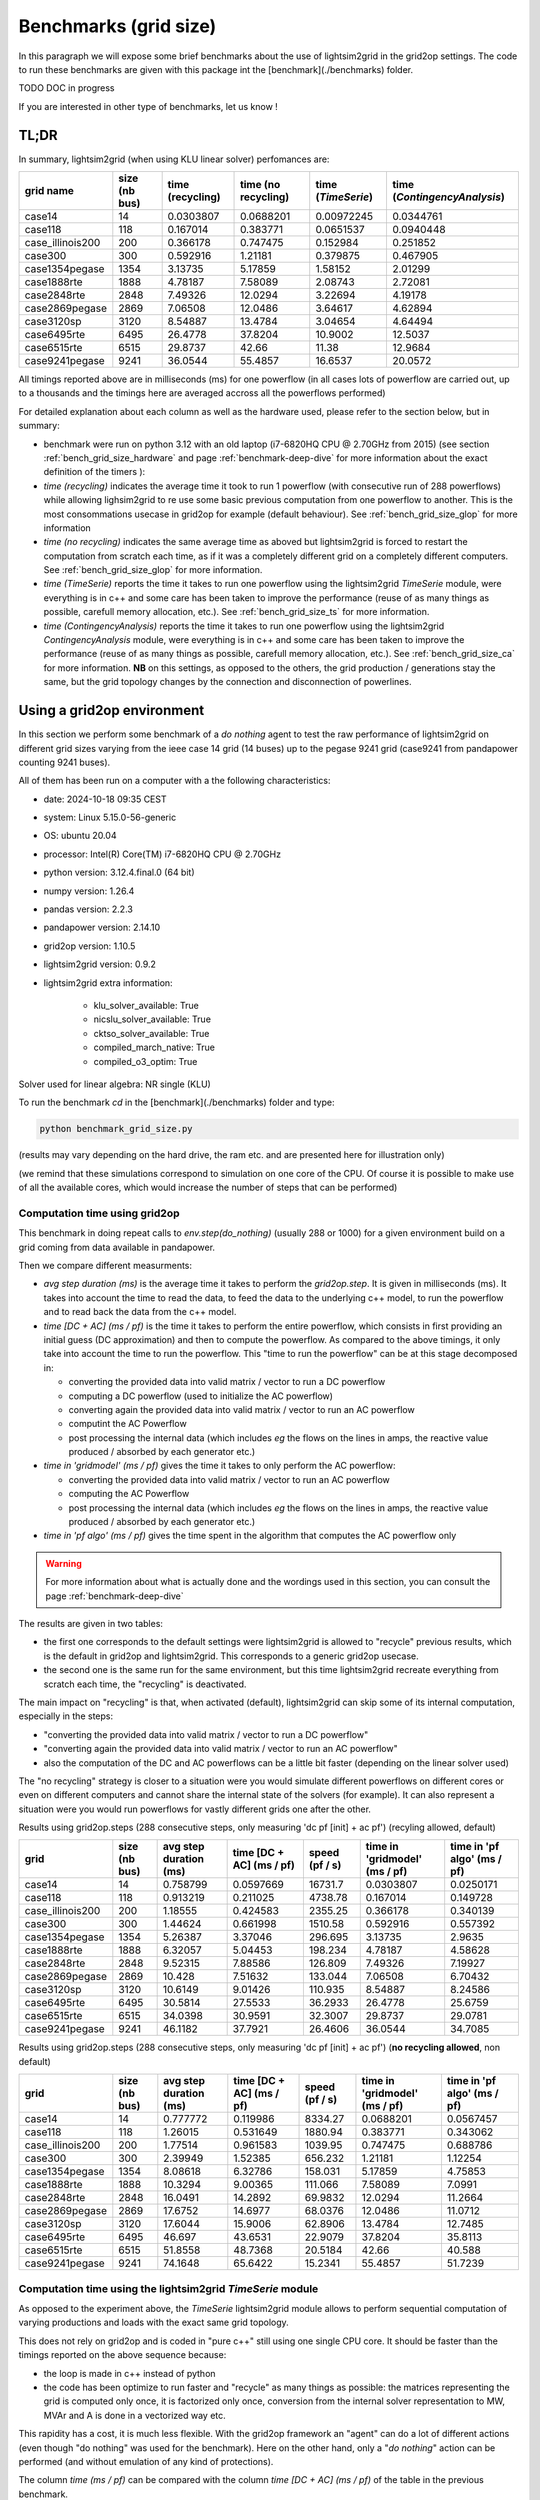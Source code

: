 .. _benchmark-grid-size:

Benchmarks (grid size)
======================

In this paragraph we will expose some brief benchmarks about the use of lightsim2grid in the grid2op settings.
The code to run these benchmarks are given with this package int the [benchmark](./benchmarks) folder.

TODO DOC in progress

If you are interested in other type of benchmarks, let us know !

TL;DR
-------

In summary, lightsim2grid (when using KLU linear solver) perfomances are:

================  ===============  ===================  =====================  =====================  ================================    
grid  name         size (nb bus)    time (recycling)    time (no recycling)     time (`TimeSerie`)       time (`ContingencyAnalysis`)    
================  ===============  ===================  =====================  =====================  ================================    
case14                         14         0.0303807          0.0688201               0.00972245                   0.0344761       
case118                       118         0.167014           0.383771                0.0651537                    0.0940448  
case_illinois200              200         0.366178           0.747475                0.152984                     0.251852    
case300                       300         0.592916           1.21181                 0.379875                     0.467905   
case1354pegase               1354         3.13735            5.17859                 1.58152                      2.01299         
case1888rte                  1888         4.78187            7.58089                 2.08743                      2.72081      
case2848rte                  2848         7.49326           12.0294                  3.22694                      4.19178    
case2869pegase               2869         7.06508           12.0486                  3.64617                      4.62894         
case3120sp                   3120         8.54887           13.4784                  3.04654                      4.64494         
case6495rte                  6495        26.4778            37.8204                 10.9002                      12.5037              
case6515rte                  6515        29.8737            42.66                   11.38                        12.9684         
case9241pegase               9241        36.0544            55.4857                 16.6537                      20.0572      
================  ===============  ===================  =====================  =====================  ================================        

All timings reported above are in milliseconds (ms) for one powerflow (in all cases lots of powerflow are carried out, up to a thousands
and the timings here are averaged accross all the powerflows performed)

For detailed explanation about each column as well as the hardware used, please refer to the section below, but in summary:

- benchmark were run on python 3.12 with an old laptop (i7-6820HQ CPU @ 2.70GHz from 2015) (see section :ref:`bench_grid_size_hardware`
  and page :ref:`benchmark-deep-dive` for more information about the exact definition of the timers ):
- `time (recycling)` indicates the average time it took to run 1 powerflow (with consecutive run of 288 powerflows)
  while allowing lighsim2grid to re use some basic previous computation from one powerflow to another. This is the most consommations
  usecase in grid2op for example (default behaviour). See :ref:`bench_grid_size_glop` for more information
- `time (no recycling)` indicates the same average time as aboved but lightsim2grid is forced to restart the 
  computation from scratch each time, as if it was a completely different grid on a completely different computers. 
  See :ref:`bench_grid_size_glop` for more information.
- `time (TimeSerie)` reports the time it takes to run one powerflow using the lightsim2grid `TimeSerie` module, were 
  everything is in c++ and some care has been taken to improve the performance (reuse of as many things as possible, 
  carefull memory allocation, etc.). See :ref:`bench_grid_size_ts` for more information.
- `time (ContingencyAnalysis)` reports the time it takes to run one powerflow using the lightsim2grid `ContingencyAnalysis` module, were 
  everything is in c++ and some care has been taken to improve the performance (reuse of as many things as possible, 
  carefull memory allocation, etc.). See :ref:`bench_grid_size_ca` for more information. **NB** on this settings, 
  as opposed to the others, the grid production / generations stay the same, but the grid topology changes by the
  connection and disconnection of powerlines.

.. _bench_grid_size_hardware:

Using a grid2op environment
----------------------------
In this section we perform some benchmark of a `do nothing` agent to test the raw performance of lightsim2grid
on different grid sizes varying from the ieee case 14 grid (14 buses) up to the pegase 9241 grid (case9241 from pandapower
counting 9241 buses).

All of them has been run on a computer with a the following characteristics:

- date: 2024-10-18 09:35  CEST
- system: Linux 5.15.0-56-generic
- OS: ubuntu 20.04
- processor: Intel(R) Core(TM) i7-6820HQ CPU @ 2.70GHz
- python version: 3.12.4.final.0 (64 bit)
- numpy version: 1.26.4
- pandas version: 2.2.3
- pandapower version: 2.14.10
- grid2op version: 1.10.5
- lightsim2grid version: 0.9.2
- lightsim2grid extra information: 

	- klu_solver_available: True 
	- nicslu_solver_available: True 
	- cktso_solver_available: True 
	- compiled_march_native: True 
	- compiled_o3_optim: True 

Solver used for linear algebra: NR single (KLU)


To run the benchmark `cd` in the [benchmark](./benchmarks) folder and type:

.. code-block:: bash

    python benchmark_grid_size.py

(results may vary depending on the hard drive, the ram etc. and are presented here for illustration only)

(we remind that these simulations correspond to simulation on one core of the CPU. Of course it is possible to
make use of all the available cores, which would increase the number of steps that can be performed)

.. _bench_grid_size_glop:

Computation time using grid2op
~~~~~~~~~~~~~~~~~~~~~~~~~~~~~~~~~~~~~~

This benchmark in doing repeat calls to `env.step(do_nothing)` (usually 288 or 1000) for a given environment build 
on a grid coming from data available in pandapower.

Then we compare different measurments:

- `avg step duration (ms)` is the average time it takes to perform the `grid2op.step`. It is given in milliseconds (ms).
  It takes into account the time to read the data, to feed the data to the underlying c++ model, to run the powerflow
  and to read back the data from the c++ model.
- `time [DC + AC] (ms / pf)` is the time it takes to perform the entire powerflow, which consists in first 
  providing an initial guess (DC approximation) and then to compute the powerflow. As compared to the 
  above timings, it only take into account the time to run the powerflow. This "time to run the powerflow" 
  can be at this stage decomposed in:

  - converting the provided data into valid matrix / vector to run a DC powerflow
  - computing a DC powerflow (used to initialize the AC powerflow)
  - converting again the provided data into valid matrix / vector to run an AC powerflow
  - computint the AC Powerflow
  - post processing the internal data (which includes *eg* the flows on the lines in amps, the reactive value
    produced / absorbed by each generator etc.)

- `time in 'gridmodel' (ms / pf)` gives the time it takes to only perform the AC powerflow:

  - converting the provided data into valid matrix / vector to run an AC powerflow
  - computing the AC Powerflow
  - post processing the internal data (which includes *eg* the flows on the lines in amps, the reactive value
    produced / absorbed by each generator etc.)
    
- `time in 'pf algo' (ms / pf)` gives the time spent in the algorithm that computes the AC powerflow only

.. warning::
  For more information about what is actually done and the wordings used in this section, 
  you can consult the page :ref:`benchmark-deep-dive`
  
The results are given in two tables:

- the first one corresponds to the default settings were lightsim2grid is allowed to "recycle" previous
  results, which is the default in grid2op and lightsim2grid. This corresponds to a generic grid2op usecase.
- the second one is the same run for the same environment, but this time lightsim2grid recreate everything from
  scratch each time, the "recycling" is deactivated.

The main impact on "recycling" is that, when activated (default), lightsim2grid can skip some of its internal 
computation, especially in the steps:

- "converting the provided data into valid matrix / vector to run a DC powerflow"
- "converting again the provided data into valid matrix / vector to run an AC powerflow"
- also the computation of the DC and AC powerflows can be a little bit faster (depending on the linear solver used)

The "no recycling" strategy is closer to a situation were you would simulate different powerflows on 
different cores or even  on different computers and cannot share the internal state of the solvers (for example). 
It can also represent a situation were you would run powerflows for vastly different grids one after 
the other.


Results using grid2op.steps (288 consecutive steps, only measuring 'dc pf [init] + ac pf') (recyling allowed, default)

================  ===============  ========================  ==========================  ================  ===============================  =============================
grid                size (nb bus)    avg step duration (ms)    time [DC + AC] (ms / pf)    speed (pf / s)    time in 'gridmodel' (ms / pf)    time in 'pf algo' (ms / pf)
================  ===============  ========================  ==========================  ================  ===============================  =============================
case14                         14                  0.758799                   0.0597669        16731.7                           0.0303807                      0.0250171
case118                       118                  0.913219                   0.211025          4738.78                          0.167014                       0.149728
case_illinois200              200                  1.18555                    0.424583          2355.25                          0.366178                       0.340139
case300                       300                  1.44624                    0.661998          1510.58                          0.592916                       0.557392
case1354pegase               1354                  5.26387                    3.37046            296.695                         3.13735                        2.9635
case1888rte                  1888                  6.32057                    5.04453            198.234                         4.78187                        4.58628
case2848rte                  2848                  9.52315                    7.88586            126.809                         7.49326                        7.19927
case2869pegase               2869                 10.428                      7.51632            133.044                         7.06508                        6.70432
case3120sp                   3120                 10.6149                     9.01426            110.935                         8.54887                        8.24586
case6495rte                  6495                 30.5814                    27.5533              36.2933                       26.4778                        25.6759
case6515rte                  6515                 34.0398                    30.9591              32.3007                       29.8737                        29.0781
case9241pegase               9241                 46.1182                    37.7921              26.4606                       36.0544                        34.7085
================  ===============  ========================  ==========================  ================  ===============================  =============================

Results using grid2op.steps (288 consecutive steps, only measuring 'dc pf [init] + ac pf') (**no recycling allowed**, non default)

================  ===============  ========================  ==========================  ================  ===============================  =============================
grid                size (nb bus)    avg step duration (ms)    time [DC + AC] (ms / pf)    speed (pf / s)    time in 'gridmodel' (ms / pf)    time in 'pf algo' (ms / pf)
================  ===============  ========================  ==========================  ================  ===============================  =============================
case14                         14                  0.777772                    0.119986         8334.27                          0.0688201                      0.0567457
case118                       118                  1.26015                     0.531649         1880.94                          0.383771                       0.343062
case_illinois200              200                  1.77514                     0.961583         1039.95                          0.747475                       0.688786
case300                       300                  2.39949                     1.52385           656.232                         1.21181                        1.12254
case1354pegase               1354                  8.08618                     6.32786           158.031                         5.17859                        4.75853
case1888rte                  1888                 10.3294                      9.00365           111.066                         7.58089                        7.0991
case2848rte                  2848                 16.0491                     14.2892             69.9832                       12.0294                        11.2664
case2869pegase               2869                 17.6752                     14.6977             68.0376                       12.0486                        11.0712
case3120sp                   3120                 17.6044                     15.9006             62.8906                       13.4784                        12.7485
case6495rte                  6495                 46.697                      43.6531             22.9079                       37.8204                        35.8113
case6515rte                  6515                 51.8558                     48.7368             20.5184                       42.66                          40.588
case9241pegase               9241                 74.1648                     65.6422             15.2341                       55.4857                        51.7239
================  ===============  ========================  ==========================  ================  ===============================  =============================


.. _bench_grid_size_ts:

Computation time using the lightsim2grid `TimeSerie` module
~~~~~~~~~~~~~~~~~~~~~~~~~~~~~~~~~~~~~~~~~~~~~~~~~~~~~~~~~~~~~~~~~~~~~~~~~~~~

As opposed to the experiment above, the `TimeSerie` lightsim2grid module allows to perform sequential computation
of varying productions and loads with the exact same grid topology.

This does not rely on grid2op and is coded in "pure c++" still using one single CPU core. It should be faster than 
the timings reported on the above sequence because:

- the loop is made in c++ instead of python
- the code has been optimize to run faster and "recycle" as many things as possible: the 
  matrices representing the grid is computed only once, it is factorized only once, 
  conversion from the internal solver representation to MW, MVAr and A is done in 
  a vectorized way etc.

This rapidity has a cost, it is much less flexible. With the grid2op framework an "agent"
can do a lot of different actions (even though "do nothing" was used for the benchmark). Here
on the other hand, only a "*do nothing*" action can be performed (and without emulation of
any kind of protections).

The column `time (ms / pf)` can be compared with the column `time [DC + AC] (ms / pf)` of the 
table in the previous benchmark.

================  ===============  ================  ================
grid                size (nb bus)    time (ms / pf)    speed (pf / s)
================  ===============  ================  ================
case14                         14        0.00972245       102855
case118                       118        0.0651537         15348.3
case_illinois200              200        0.152984           6536.64
case300                       300        0.379875           2632.45
case1354pegase               1354        1.58152             632.305
case1888rte                  1888        2.08743             479.059
case2848rte                  2848        3.22694             309.891
case2869pegase               2869        3.64617             274.26
case3120sp                   3120        3.04654             328.241
case6495rte                  6495       10.9002               91.7417
case6515rte                  6515       11.38                 87.8737
case9241pegase               9241       16.6537               60.0467
================  ===============  ================  ================

.. _bench_grid_size_ca:

Computation time using the lightsim2grid `ContingencyAnalysis` module
~~~~~~~~~~~~~~~~~~~~~~~~~~~~~~~~~~~~~~~~~~~~~~~~~~~~~~~~~~~~~~~~~~~~~~~~~~~~

As opposed to the benchmarks reported in the previous two sections, this benchmark 
is focused on the `ContingencyAnalysis` lightsim2grid module.

A "contingency analysis" is often carried out in power system. The objective is
to assess whether or not the current grid state is safe if one (or more)
powerline would be disconnected. It uses the same 
productions / consommations for each computation. Each time it disconnects
one or more powerlines, run the powerflow and then stores the results.

For this benchmark we focus on disconnecting only one powerline (though 
lightsim2grid offers the possibility to disconnect as many as you want) with 
a limit on 1000 contingency simulated (even for grid were there would be 
more than 1000 powerlines / trafos to disconnect we limit the computation to 
only 1000).

================  ===============  ===================  ===================
grid                size (nb bus)    time (ms / cont.)    speed (cont. / s)
================  ===============  ===================  ===================
case14                         14            0.0344761           29005.6
case118                       118            0.0940448           10633.2
case_illinois200              200            0.251852             3970.58
case300                       300            0.467905             2137.18
case1354pegase               1354            2.01299               496.774
case1888rte                  1888            2.72081               367.537
case2848rte                  2848            4.19178               238.562
case2869pegase               2869            4.62894               216.032
case3120sp                   3120            4.64494               215.288
case6495rte                  6495           12.5037                 79.9763
case6515rte                  6515           12.9684                 77.1104
case9241pegase               9241           20.0572                 49.8575
================  ===============  ===================  ===================

